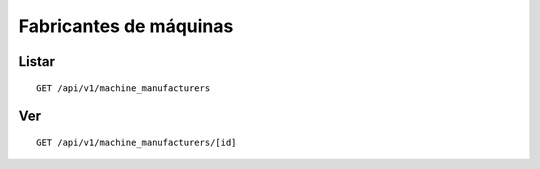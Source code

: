 #######################
Fabricantes de máquinas
#######################

Listar
======

::

    GET /api/v1/machine_manufacturers

Ver
===

::

    GET /api/v1/machine_manufacturers/[id]
